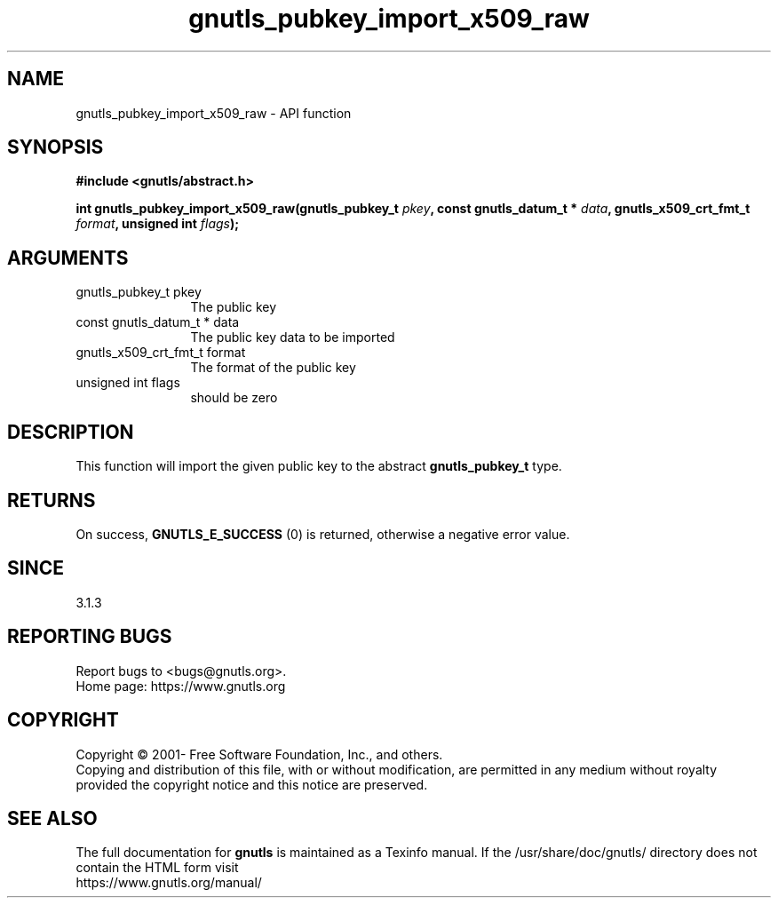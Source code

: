.\" DO NOT MODIFY THIS FILE!  It was generated by gdoc.
.TH "gnutls_pubkey_import_x509_raw" 3 "3.6.16" "gnutls" "gnutls"
.SH NAME
gnutls_pubkey_import_x509_raw \- API function
.SH SYNOPSIS
.B #include <gnutls/abstract.h>
.sp
.BI "int gnutls_pubkey_import_x509_raw(gnutls_pubkey_t " pkey ", const gnutls_datum_t * " data ", gnutls_x509_crt_fmt_t " format ", unsigned int " flags ");"
.SH ARGUMENTS
.IP "gnutls_pubkey_t pkey" 12
The public key
.IP "const gnutls_datum_t * data" 12
The public key data to be imported
.IP "gnutls_x509_crt_fmt_t format" 12
The format of the public key
.IP "unsigned int flags" 12
should be zero
.SH "DESCRIPTION"
This function will import the given public key to the abstract
\fBgnutls_pubkey_t\fP type. 
.SH "RETURNS"
On success, \fBGNUTLS_E_SUCCESS\fP (0) is returned, otherwise a
negative error value.
.SH "SINCE"
3.1.3
.SH "REPORTING BUGS"
Report bugs to <bugs@gnutls.org>.
.br
Home page: https://www.gnutls.org

.SH COPYRIGHT
Copyright \(co 2001- Free Software Foundation, Inc., and others.
.br
Copying and distribution of this file, with or without modification,
are permitted in any medium without royalty provided the copyright
notice and this notice are preserved.
.SH "SEE ALSO"
The full documentation for
.B gnutls
is maintained as a Texinfo manual.
If the /usr/share/doc/gnutls/
directory does not contain the HTML form visit
.B
.IP https://www.gnutls.org/manual/
.PP
